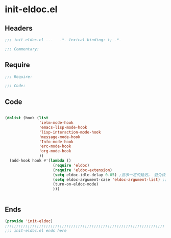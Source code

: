 * init-eldoc.el
:PROPERTIES:
:HEADER-ARGS: :tangle (concat temporary-file-directory "init-eldoc.el") :lexical t
:END:

** Headers
#+begin_src emacs-lisp
;;; init-eldoc.el ---   -*- lexical-binding: t; -*-

;;; Commentary:

  #+end_src

** Require
#+begin_src emacs-lisp
;;; Require:

;;; Code:
  #+end_src

** Code
#+begin_src emacs-lisp

(dolist (hook (list
               'ielm-mode-hook
               'emacs-lisp-mode-hook
               'lisp-interaction-mode-hook
               'message-mode-hook
               'Info-mode-hook
               'erc-mode-hook
               'org-mode-hook
               ))
  (add-hook hook #'(lambda ()
                     (require 'eldoc)
                     (require 'eldoc-extension)
                     (setq eldoc-idle-delay 0.05) ;显示一定的延迟， 避免快速移动时minibuffer频繁闪烁
                     (setq eldoc-argument-case 'eldoc-argument-list) ;高亮函数参数
                     (turn-on-eldoc-mode)
                     )))


#+end_src

** Ends
#+begin_src emacs-lisp
(provide 'init-eldoc)
;;;;;;;;;;;;;;;;;;;;;;;;;;;;;;;;;;;;;;;;;;;;;;;;;;;;;;;;;;;;;;;;;;;;;;
;;; init-eldoc.el ends here
  #+end_src
